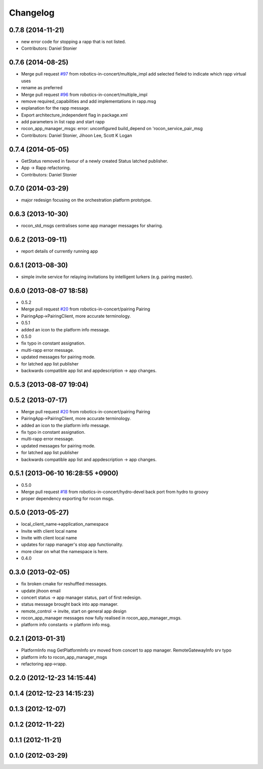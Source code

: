 Changelog
=========

0.7.8 (2014-11-21)
------------------
* new error code for stopping a rapp that is not listed.
* Contributors: Daniel Stonier

0.7.6 (2014-08-25)
------------------
* Merge pull request `#97 <https://github.com/robotics-in-concert/rocon_msgs/issues/97>`_ from robotics-in-concert/multiple_impl
  add selected fieled to indicate which rapp virtual uses
* rename as preferred
* Merge pull request `#96 <https://github.com/robotics-in-concert/rocon_msgs/issues/96>`_ from robotics-in-concert/multiple_impl
* remove required_capabilities and add implementations in rapp.msg
* explanation for the rapp message.
* Export architecture_independent flag in package.xml
* add parameters in list rapp and start rapp
* rocon_app_manager_msgs: error: unconfigured build_depend on 'rocon_service_pair_msg
* Contributors: Daniel Stonier, Jihoon Lee, Scott K Logan

0.7.4 (2014-05-05)
------------------
* GetStatus removed in favour of a newly created Status latched publisher.
* App -> Rapp refactoring.
* Contributors: Daniel Stonier

0.7.0 (2014-03-29)
------------------
* major redesign focusing on the orchestration platform prototype.

0.6.3 (2013-10-30)
------------------
* rocon_std_msgs centralises some app manager messages for sharing.

0.6.2 (2013-09-11)
------------------
* report details of currently running app

0.6.1 (2013-08-30)
------------------
* simple invite service for relaying invitations by intelligent lurkers (e.g. pairing master).

0.6.0 (2013-08-07 18:58)
------------------------
* 0.5.2
* Merge pull request `#20 <https://github.com/robotics-in-concert/rocon_msgs/issues/20>`_ from robotics-in-concert/pairing
  Pairing
* PairingApp->PairingClient, more accurate terminology.
* 0.5.1
* added an icon to the platform info message.
* 0.5.0
* fix typo in constant assignation.
* multi-rapp error message.
* updated messages for pairing mode.
* for latched app list publisher
* backwards compatible app list and appdescription -> app changes.

0.5.3 (2013-08-07 19:04)
------------------------

0.5.2 (2013-07-17)
------------------
* Merge pull request `#20 <https://github.com/robotics-in-concert/rocon_msgs/issues/20>`_ from robotics-in-concert/pairing
  Pairing
* PairingApp->PairingClient, more accurate terminology.
* added an icon to the platform info message.
* fix typo in constant assignation.
* multi-rapp error message.
* updated messages for pairing mode.
* for latched app list publisher
* backwards compatible app list and appdescription -> app changes.

0.5.1 (2013-06-10 16:28:55 +0900)
---------------------------------
* 0.5.0
* Merge pull request `#18 <https://github.com/robotics-in-concert/rocon_msgs/issues/18>`_ from robotics-in-concert/hydro-devel
  back port from hydro to groovy
* proper dependency exporting for rocon msgs.

0.5.0 (2013-05-27)
------------------
* local_client_name->application_namespace
* Invite with client local name
* Invite with client local name
* updates for rapp manager's stop app functionality.
* more clear on what the namespace is here.
* 0.4.0

0.3.0 (2013-02-05)
------------------
* fix broken cmake for reshuffled messages.
* update jihoon email
* concert status -> app manager status, part of first redesign.
* status message brought back into app manager.
* remote_control -> invite, start on general app design
* rocon_app_manager messages now fully realised in rocon_app_manager_msgs.
* platform info constants -> platform info msg.

0.2.1 (2013-01-31)
------------------
* PlatformInfo msg GetPlatformInfo srv moved from concert to app manager. RemoteGatewayInfo srv typo
* platform info to rocon_app_manager_msgs
* refactoring app->rapp.

0.2.0 (2012-12-23 14:15:44)
---------------------------

0.1.4 (2012-12-23 14:15:23)
---------------------------

0.1.3 (2012-12-07)
------------------

0.1.2 (2012-11-22)
------------------

0.1.1 (2012-11-21)
------------------

0.1.0 (2012-03-29)
------------------
